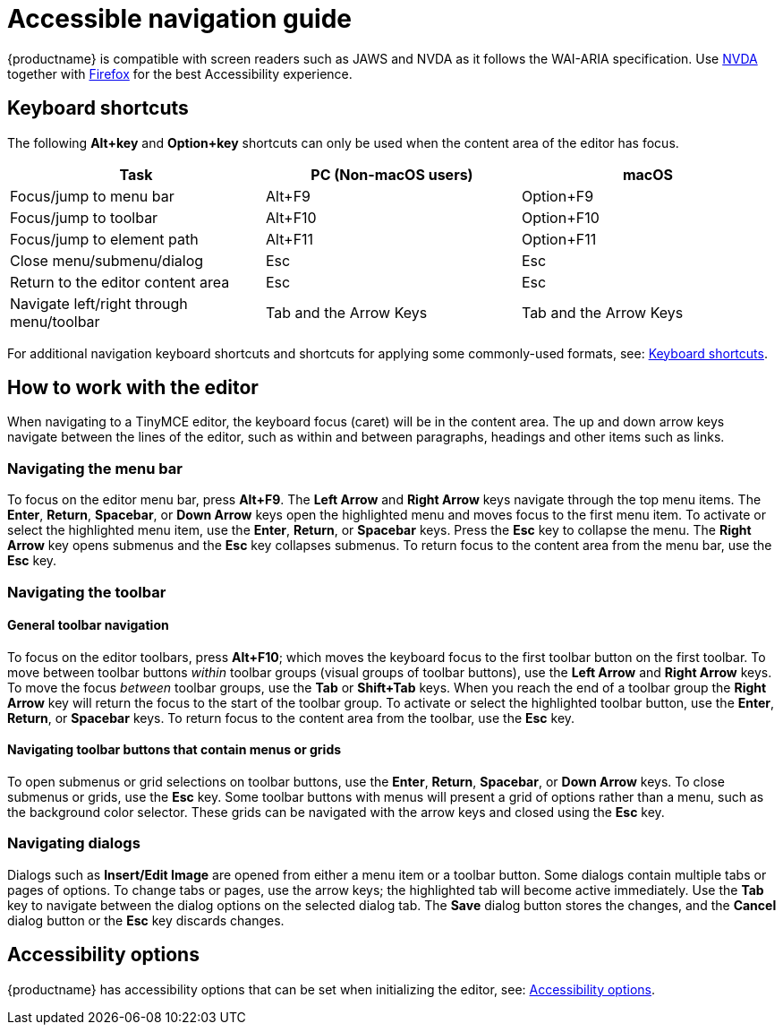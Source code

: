 = Accessible navigation guide

:title_nav: Accessibility Guide
:description_short: Learn how TinyMCE works with screen readers and how screen readers work with TinyMCE.
:description: Learn how TinyMCE works with screen readers and how screen readers work with TinyMCE.
:keywords: accessibility wai aria jaws nvda

{productname} is compatible with screen readers such as JAWS and NVDA as it follows the WAI-ARIA specification. Use http://www.nvaccess.org/[NVDA] together with https://www.mozilla.org/en-US/firefox/products/[Firefox] for the best Accessibility experience.

== Keyboard shortcuts

The following *Alt+key* and *Option+key* shortcuts can only be used when the content area of the editor has focus.

[cols=",,",options="header",]
|===
|Task |PC (Non-macOS users) |macOS
|Focus/jump to menu bar |Alt+F9 |Option+F9
|Focus/jump to toolbar |Alt+F10 |Option+F10
|Focus/jump to element path |Alt+F11 |Option+F11
|Close menu/submenu/dialog |Esc |Esc
|Return to the editor content area |Esc |Esc
|Navigate left/right through menu/toolbar |Tab and the Arrow Keys |Tab and the Arrow Keys
|===

For additional navigation keyboard shortcuts and shortcuts for applying some commonly-used formats, see: xref:keyboard-shortcuts.adoc[Keyboard shortcuts].

== How to work with the editor

When navigating to a TinyMCE editor, the keyboard focus (caret) will be in the content area. The up and down arrow keys navigate between the lines of the editor, such as within and between paragraphs, headings and other items such as links.

=== Navigating the menu bar

To focus on the editor menu bar, press *Alt+F9*. The *Left Arrow* and *Right Arrow* keys navigate through the top menu items. The *Enter*, *Return*, *Spacebar*, or *Down Arrow* keys open the highlighted menu and moves focus to the first menu item. To activate or select the highlighted menu item, use the *Enter*, *Return*, or *Spacebar* keys. Press the *Esc* key to collapse the menu. The *Right Arrow* key opens submenus and the *Esc* key collapses submenus. To return focus to the content area from the menu bar, use the *Esc* key.

=== Navigating the toolbar

==== General toolbar navigation

To focus on the editor toolbars, press *Alt+F10*; which moves the keyboard focus to the first toolbar button on the first toolbar. To move between toolbar buttons _within_ toolbar groups (visual groups of toolbar buttons), use the *Left Arrow* and *Right Arrow* keys. To move the focus _between_ toolbar groups, use the *Tab* or *Shift+Tab* keys. When you reach the end of a toolbar group the *Right Arrow* key will return the focus to the start of the toolbar group. To activate or select the highlighted toolbar button, use the *Enter*, *Return*, or *Spacebar* keys. To return focus to the content area from the toolbar, use the *Esc* key.

==== Navigating toolbar buttons that contain menus or grids

To open submenus or grid selections on toolbar buttons, use the *Enter*, *Return*, *Spacebar*, or *Down Arrow* keys. To close submenus or grids, use the *Esc* key. Some toolbar buttons with menus will present a grid of options rather than a menu, such as the background color selector. These grids can be navigated with the arrow keys and closed using the *Esc* key.

=== Navigating dialogs

Dialogs such as *Insert/Edit Image* are opened from either a menu item or a toolbar button. Some dialogs contain multiple tabs or pages of options. To change tabs or pages, use the arrow keys; the highlighted tab will become active immediately. Use the *Tab* key to navigate between the dialog options on the selected dialog tab. The *Save* dialog button stores the changes, and the *Cancel* dialog button or the *Esc* key discards changes.

== Accessibility options

{productname} has accessibility options that can be set when initializing the editor, see: xref:accessibility.adoc[Accessibility options].
